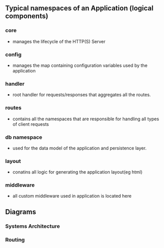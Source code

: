 ** Typical namespaces of an Application (logical components)
*** core
- manages the lifecycle of the HTTP(S) Server
*** config
- manages the map containing configuration variables used by the application
*** handler
- root handler for requests/responses that aggregates all the routes.
*** routes
-  contains all the namespaces that are responsible for handling all types of client requests
*** db namespace
- used for the data model of the application and persistence layer.
*** layout
- conatins all logic for generating the application layout(eg html)
*** middleware
- all custom middleware used in application is located here
** Diagrams

*** Systems Architecture
[[https://user-images.githubusercontent.com/18714169/60457920-7fd05600-9bfa-11e9-8da9-2c095ce37eae.png]]

*** Routing
[[https://user-images.githubusercontent.com/18714169/60458825-d50d6700-9bfc-11e9-8c8f-e3d090e8fa1b.png]]
